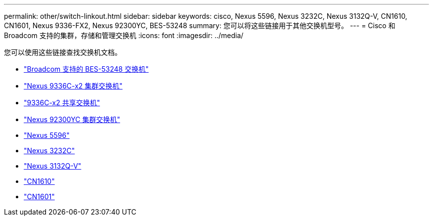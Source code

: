 ---
permalink: other/switch-linkout.html 
sidebar: sidebar 
keywords: cisco, Nexus 5596, Nexus 3232C, Nexus 3132Q-V, CN1610, CN1601, Nexus 9336-FX2, Nexus 92300YC, BES-53248 
summary: 您可以将这些链接用于其他交换机型号。 
---
= Cisco 和 Broadcom 支持的集群，存储和管理交换机
:icons: font
:imagesdir: ../media/


您可以使用这些链接查找交换机文档。

* link:https://docs.netapp.com/us-en/ontap-systems-switches["Broadcom 支持的 BES-53248 交换机"]
* link:https://docs.netapp.com/us-en/ontap-systems-switches["Nexus 9336C-x2 集群交换机"]
* link:https://docs.netapp.com/us-en/ontap-systems-switches["9336C-x2 共享交换机"]
* link:https://docs.netapp.com/us-en/ontap-systems-switches["Nexus 92300YC 集群交换机"]
* link:http://mysupport.netapp.com/documentation/productlibrary/index.html?productID=62371["Nexus 5596"]
* link:https://docs.netapp.com/us-en/ontap-systems-switches["Nexus 3232C"]
* link:https://docs.netapp.com/us-en/ontap-systems-switches["Nexus 3132Q-V"]
* link:https://docs.netapp.com/us-en/ontap-systems-switches["CN1610"]
* link:http://mysupport.netapp.com/documentation/productlibrary/index.html?productID=62371["CN1601"]

